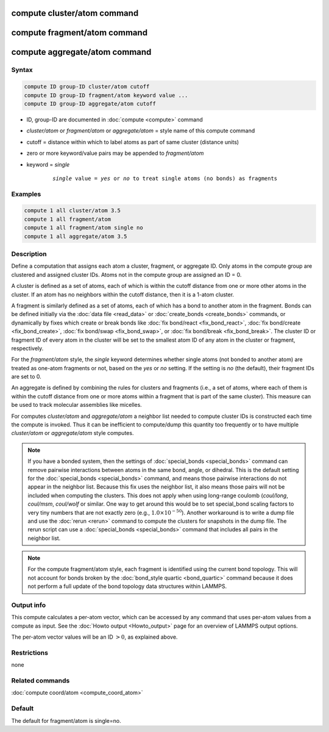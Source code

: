 .. index:: compute cluster/atom
.. index:: compute fragment/atom
.. index:: compute aggregate/atom

compute cluster/atom command
============================

compute fragment/atom command
=============================

compute aggregate/atom command
==============================

Syntax
""""""

.. code-block:: LAMMPS

   compute ID group-ID cluster/atom cutoff
   compute ID group-ID fragment/atom keyword value ...
   compute ID group-ID aggregate/atom cutoff

* ID, group-ID are documented in :doc:`compute <compute>` command
* *cluster/atom* or *fragment/atom* or *aggregate/atom* = style name of this compute command
* cutoff = distance within which to label atoms as part of same cluster (distance units)
* zero or more keyword/value pairs may be appended to *fragment/atom*
* keyword = *single*

    .. parsed-literal::

       *single* value = *yes* or *no* to treat single atoms (no bonds) as fragments

Examples
""""""""

.. code-block:: LAMMPS

   compute 1 all cluster/atom 3.5
   compute 1 all fragment/atom
   compute 1 all fragment/atom single no
   compute 1 all aggregate/atom 3.5

Description
"""""""""""

Define a computation that assigns each atom a cluster, fragment, or
aggregate ID.  Only atoms in the compute group are clustered and
assigned cluster IDs. Atoms not in the compute group are assigned an
ID = 0.

A cluster is defined as a set of atoms, each of which is within the
cutoff distance from one or more other atoms in the cluster.  If an
atom has no neighbors within the cutoff distance, then it is a 1-atom
cluster.

A fragment is similarly defined as a set of atoms, each of which has a
bond to another atom in the fragment.  Bonds can be defined initially
via the :doc:`data file <read_data>` or :doc:`create_bonds
<create_bonds>` commands, or dynamically by fixes which create or
break bonds like :doc:`fix bond/react <fix_bond_react>`, :doc:`fix
bond/create <fix_bond_create>`, :doc:`fix bond/swap <fix_bond_swap>`,
or :doc:`fix bond/break <fix_bond_break>`.  The cluster ID or fragment
ID of every atom in the cluster will be set to the smallest atom ID of
any atom in the cluster or fragment, respectively.

For the *fragment/atom* style, the *single* keyword determines whether
single atoms (not bonded to another atom) are treated as one-atom
fragments or not, based on the *yes* or *no* setting.  If the setting
is *no* (the default), their fragment IDs are set to 0.

An aggregate is defined by combining the rules for clusters and
fragments (i.e., a set of atoms, where each of them is within the cutoff
distance from one or more atoms within a fragment that is part of
the same cluster). This measure can be used to track molecular assemblies
like micelles.

For computes *cluster/atom* and *aggregate/atom* a neighbor list
needed to compute cluster IDs is constructed each time the compute is
invoked.  Thus it can be inefficient to compute/dump this quantity too
frequently or to have multiple *cluster/atom* or *aggregate/atom*
style computes.

.. note::

   If you have a bonded system, then the settings of
   :doc:`special_bonds <special_bonds>` command can remove pairwise
   interactions between atoms in the same bond, angle, or dihedral.  This
   is the default setting for the :doc:`special_bonds <special_bonds>`
   command, and means those pairwise interactions do not appear in the
   neighbor list.  Because this fix uses the neighbor list, it also means
   those pairs will not be included when computing the clusters. This
   does not apply when using long-range coulomb (\ *coul/long*, *coul/msm*,
   *coul/wolf* or similar.  One way to get around this would be to set
   special_bond scaling factors to very tiny numbers that are not exactly
   zero (e.g., :math:`1.0 \times 10^{-50}`). Another workaround is to write a
   dump file and use the :doc:`rerun <rerun>` command to compute the clusters
   for snapshots in the dump file.  The rerun script can use a
   :doc:`special_bonds <special_bonds>` command that includes all pairs in
   the neighbor list.

.. note::

   For the compute fragment/atom style, each fragment is identified
   using the current bond topology.  This will not account for bonds
   broken by the :doc:`bond_style quartic <bond_quartic>` command
   because it does not perform a full update of the bond topology data
   structures within LAMMPS.

Output info
"""""""""""

This compute calculates a per-atom vector, which can be accessed by
any command that uses per-atom values from a compute as input.  See
the :doc:`Howto output <Howto_output>` page for an overview of
LAMMPS output options.

The per-atom vector values will be an ID :math:`> 0`, as explained above.

Restrictions
""""""""""""

none

Related commands
""""""""""""""""

:doc:`compute coord/atom <compute_coord_atom>`

Default
"""""""

The default for fragment/atom is single=no.

